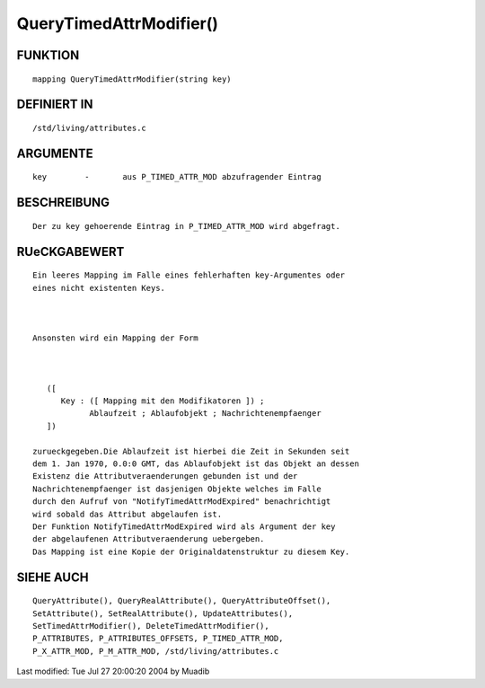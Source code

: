QueryTimedAttrModifier()
========================

FUNKTION
--------
::

     mapping QueryTimedAttrModifier(string key)

DEFINIERT IN
------------
::

     /std/living/attributes.c

ARGUMENTE
---------
::

     key	-	aus P_TIMED_ATTR_MOD abzufragender Eintrag

BESCHREIBUNG
------------
::

     Der zu key gehoerende Eintrag in P_TIMED_ATTR_MOD wird abgefragt.

RUeCKGABEWERT
-------------
::

     Ein leeres Mapping im Falle eines fehlerhaften key-Argumentes oder 
     eines nicht existenten Keys.

     

     Ansonsten wird ein Mapping der Form

     

        ([
           Key : ([ Mapping mit den Modifikatoren ]) ;
                 Ablaufzeit ; Ablaufobjekt ; Nachrichtenempfaenger 
        ])    

     zurueckgegeben.Die Ablaufzeit ist hierbei die Zeit in Sekunden seit
     dem 1. Jan 1970, 0.0:0 GMT, das Ablaufobjekt ist das Objekt an dessen
     Existenz die Attributveraenderungen gebunden ist und der
     Nachrichtenempfaenger ist dasjenigen Objekte welches im Falle 
     durch den Aufruf von "NotifyTimedAttrModExpired" benachrichtigt 
     wird sobald das Attribut abgelaufen ist. 
     Der Funktion NotifyTimedAttrModExpired wird als Argument der key
     der abgelaufenen Attributveraenderung uebergeben.
     Das Mapping ist eine Kopie der Originaldatenstruktur zu diesem Key.

    

SIEHE AUCH
----------
::

	QueryAttribute(), QueryRealAttribute(), QueryAttributeOffset(),
	SetAttribute(), SetRealAttribute(), UpdateAttributes(),
	SetTimedAttrModifier(), DeleteTimedAttrModifier(),
	P_ATTRIBUTES, P_ATTRIBUTES_OFFSETS, P_TIMED_ATTR_MOD,
	P_X_ATTR_MOD, P_M_ATTR_MOD, /std/living/attributes.c

Last modified: Tue Jul 27 20:00:20 2004 by Muadib

